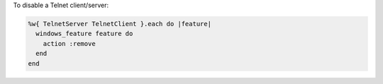.. This is an included how-to. 

To disable a Telnet client/server:

.. code-block:: ruby

   %w{ TelnetServer TelnetClient }.each do |feature|
     windows_feature feature do
       action :remove
     end
   end



